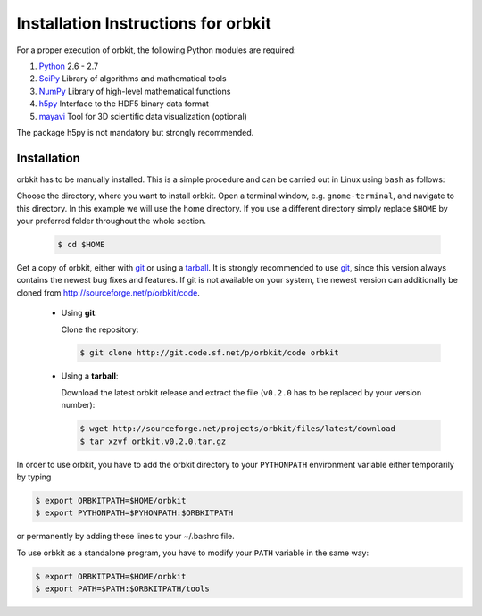 .. _installation-instructions:

Installation Instructions for orbkit
====================================

For a proper execution of orbkit, the following Python modules are
required:

1) Python_ 2.6 - 2.7
2) SciPy_ Library of algorithms and mathematical tools
3) NumPy_ Library of high-level mathematical functions
4) h5py_ Interface to the HDF5 binary data format
5) mayavi_ Tool for 3D scientific data visualization (optional)

The package h5py is not mandatory but strongly recommended.

.. _Python: http://www.python.org
.. _SciPy: http://www.scipy.org/
.. _NumPy: http://www.numpy.org/
.. _h5py: http://www.h5py.org/
.. _mayavi: http://docs.enthought.com/mayavi/mayavi/index.html

Installation
------------

orbkit has to be manually installed. This is a simple procedure and can 
be carried out in Linux using ``bash`` as follows:

Choose the directory, where you want to install orbkit. Open a terminal window, 
e.g. ``gnome-terminal``, and navigate to this directory. In this example we 
will use the home directory. If you use a different directory simply replace 
``$HOME`` by your preferred folder throughout the whole section.

    .. code-block:: bash

        $ cd $HOME

Get a copy of orbkit, either with `git`_ or using a `tarball`_. It is strongly
recommended to use `git`_, since this version always contains the newest 
bug fixes and features. If git is not available on your system, the newest 
version can additionally be cloned from http://sourceforge.net/p/orbkit/code.

  .. _git:

  * Using **git**:

    Clone the repository:

    .. code-block:: bash

        $ git clone http://git.code.sf.net/p/orbkit/code orbkit

  .. _tarball:

  * Using a **tarball**:

    Download the latest orbkit release and extract the file (``v0.2.0`` has to be 
    replaced by your version number):

    .. code-block:: bash

        $ wget http://sourceforge.net/projects/orbkit/files/latest/download 
        $ tar xzvf orbkit.v0.2.0.tar.gz

In order to use orbkit, you have to add the orbkit directory to your ``PYTHONPATH``
environment variable either temporarily by typing

.. code-block:: bash

    $ export ORBKITPATH=$HOME/orbkit
    $ export PYTHONPATH=$PYHONPATH:$ORBKITPATH

or permanently by adding these lines to your ~/.bashrc file.

To use orbkit as a standalone program, you have to modify your 
``PATH`` variable in the same way:

.. code-block:: bash

    $ export ORBKITPATH=$HOME/orbkit
    $ export PATH=$PATH:$ORBKITPATH/tools
